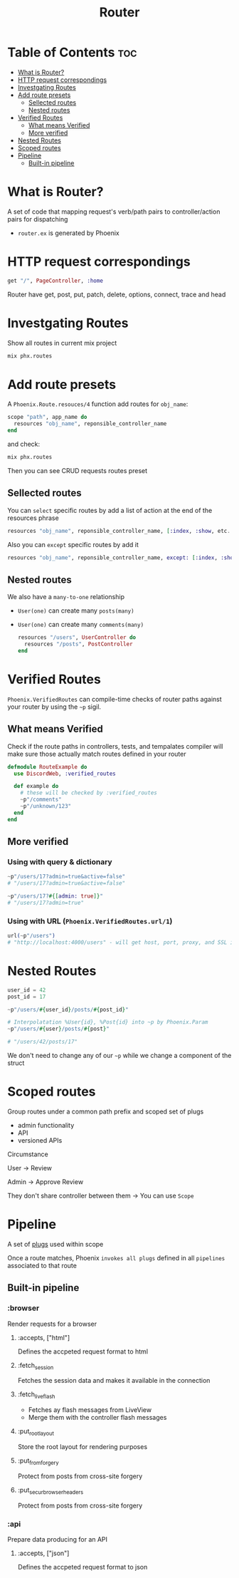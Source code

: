 #+title: Router

* Table of Contents :toc:
- [[#what-is-router][What is Router?]]
- [[#http-request-correspondings][HTTP request correspondings]]
- [[#investgating-routes][Investgating Routes]]
- [[#add-route-presets][Add route presets]]
  - [[#sellected-routes][Sellected routes]]
  - [[#nested-routes][Nested routes]]
- [[#verified-routes][Verified Routes]]
  - [[#what-means-verified][What means Verified]]
  - [[#more-verified][More verified]]
- [[#nested-routes-1][Nested Routes]]
- [[#scoped-routes][Scoped routes]]
- [[#pipeline][Pipeline]]
  - [[#built-in-pipeline][Built-in pipeline]]

* What is Router?
A set of code that mapping request's verb/path pairs to controller/action pairs for dispatching

- ~router.ex~ is generated by Phoenix

* HTTP request correspondings
#+begin_src elixir
get "/", PageController, :home
#+end_src

Router have get, post, put, patch, delete, options, connect, trace and head

* Investgating Routes

Show all routes in current mix project
#+begin_src sh
mix phx.routes
#+end_src

* Add route presets

A ~Phoenix.Route.resouces/4~ function add routes for ~obj_name~:
#+begin_src elixir
scope "path", app_name do
  resources "obj_name", reponsible_controller_name
end
#+end_src

and check:
#+begin_src sh
mix phx.routes
#+end_src

Then you can see CRUD requests routes preset
#+RESULTS: GET  /obj_name  YourAppWeb.Obj_nameController :index


** Sellected routes
You can =select= specific routes by add a list of action at the end of the resources phrase
#+begin_src elixir
resources "obj_name", reponsible_controller_name, [:index, :show, etc...]
#+end_src

Also you can =except= specific routes by add it
#+begin_src elixir
resources "obj_name", reponsible_controller_name, except: [:index, :show, etc...]
#+end_src

** Nested routes
We also have a ~many-to-one~ relationship

- =User(one)= can create many =posts(many)=
- =User(one)= can create many =comments(many)=

  #+begin_src elixir
  resources "/users", UserController do
    resources "/posts", PostController
  end
  #+end_src

  #+results: GET  /users/:user_id/posts/id  YourAppWeb.PostController :show

* Verified Routes
~Phoenix.VerifiedRoutes~ can compile-time checks of router paths against your router by using the ~~p~ sigil.

** What means Verified
Check if the route paths in controllers, tests, and tempalates compiler will make sure those actually match routes defined in your router

#+begin_src elixir
defmodule RouteExample do
  use DiscordWeb, :verified_routes

  def example do
    # these will be checked by :verified_routes
    ~p"/comments"
    ~p"/unknown/123"
  end
end
#+end_src

** More verified
*** Using with query & dictionary
#+begin_src elixir
~p"/users/17?admin=true&active=false"
# "/users/17?admin=true&active=false"

~p"/users/17?#{[admin: true]}"
# "/users/17?admin=true"
#+end_src

*** Using with URL (~Phoenix.VerifiedRoutes.url/1~)
#+begin_src elixir
url(~p"/users")
# "http://localhost:4000/users" - will get host, port, proxy, and SSL information in `config/dev.exs`
#+end_src

* Nested Routes
#+begin_src elixir
user_id = 42
post_id = 17

~p"/users/#{user_id}/posts/#{post_id}"

# Interpolatation %User{id}, %Post{id} into ~p by Phoenix.Param
~p"/users/#{user}/posts/#{post}"

# "/users/42/posts/17"
#+end_src

We don't need to change any of our ~~p~ while we change a component of the struct

* Scoped routes
Group routes under a common path prefix and scoped set of plugs

- admin functionality
- API
- versioned APIs

**** Circumstance
User -> Review

Admin -> Approve Review

They don't share controller between them -> You can use =Scope=

* Pipeline
A set of [[file:./plug.org][plugs]] used within scope

Once a route matches, Phoenix =invokes all plugs= defined in all =pipelines= associated to that route

** Built-in pipeline
*** :browser
Render requests for a browser

**** :accepts, ["html"]
Defines the accpeted request format to html

**** :fetch_session
Fetches the session data and makes it available in the connection

**** :fetch_live_flash
- Fetches ay flash messages from LiveView
- Merge them with the controller flash messages

**** :put_root_layout
Store the root layout for rendering purposes

**** :put_from_forgery
Protect from posts from cross-site forgery

**** :put_secur_browser_headers
Protect from posts from cross-site forgery

*** :api
Prepare data producing for an API

**** :accepts, ["json"]
Defines the accpeted request format to json
